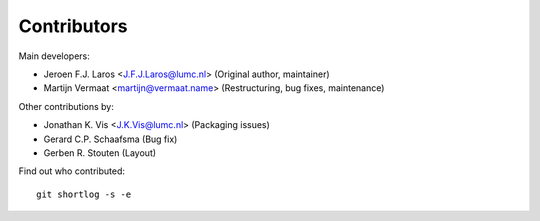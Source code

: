 Contributors
============

Main developers:

- Jeroen F.J. Laros <J.F.J.Laros@lumc.nl> (Original author, maintainer)
- Martijn Vermaat <martijn@vermaat.name> (Restructuring, bug fixes,
  maintenance)

Other contributions by:

- Jonathan K. Vis <J.K.Vis@lumc.nl> (Packaging issues)
- Gerard C.P. Schaafsma (Bug fix)
- Gerben R. Stouten (Layout)


Find out who contributed:

::

    git shortlog -s -e
